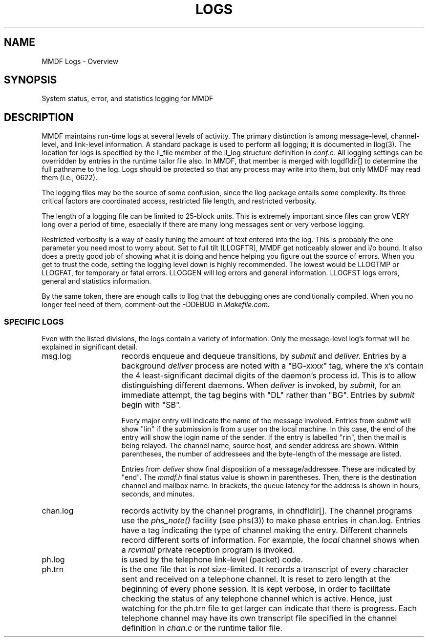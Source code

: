 .TH LOGS 5
'ta .8i 1.6i 2.4i 3.2i 4.0i 4.8i 5.6i 6.3i
.SH NAME
MMDF Logs \- Overview
.SH SYNOPSIS
System status, error, and statistics logging for MMDF
.SH DESCRIPTION
.PP
MMDF maintains run-time logs at several levels of activity.
The primary distinction is among message-level, channel-level,
and link-level information.
A standard package is used to perform all logging; it is documented in
llog(3).
The location
for logs is specified by the ll_file member of the ll_log structure definition in
.I conf.c.
All logging settings can be overridden by entries in the runtime tailor file
also.
In MMDF, that member is merged with logdfldir[] to determine the full
pathname to the log.
Logs
should be protected so that any process may write into them, but
only MMDF may read them (i.e., 0622).
.PP
The logging files may be the source of some confusion, since
the
llog
package entails some complexity.  Its three critical
factors are coordinated access, restricted file length, and
restricted verbosity.
.PP
The length of a logging file can be limited to 25-block
units.  This is extremely important since files can grow VERY
long over a period of time, especially if there are many long
messages sent or very verbose logging.
.PP
Restricted verbosity is a way of easily tuning the amount of
text entered into the log.  This is probably the one parameter
you need most to worry about.  Set to full tilt (LLOGFTR), MMDF
get noticeably slower and i/o bound.  It also does a pretty good
job of showing what it is doing and hence helping you figure out
the source of errors.  When you get to trust the code, setting
the logging level down is highly recommended.  The lowest would
be LLOGTMP or LLOGFAT, for temporary or fatal errors.  LLOGGEN
will log errors and general information.  LLOGFST logs errors,
general and statistics information.
.PP
By the same token, there are enough calls to
llog
that the
debugging ones are conditionally compiled.  When you no longer
feel need of them, comment-out the -DDEBUG in 
.I Makefile.com.
.ne 10
.SS "SPECIFIC LOGS"
.PP
Even with the listed divisions, the logs contain a variety of
information.  Only the message-level log's format will be explained
in significant detail.
.IP msg.log 15
records enqueue and dequeue transitions, by
.I submit
and
.I deliver.
Entries by a background
.I deliver
process are noted with a "BG-xxxx" tag, where the x's contain the
4 least-significant decimal digits of the daemon's process id.  This
is to allow distinguishing different daemons.  When
.I deliver
is invoked, by
.I submit,
for an immediate attempt, the tag begins with "DL" rather than "BG".
Entries by
.I submit
begin with "SB".

Every major entry will indicate the name of the message involved.
Entries from
.I submit
will show "lin" if the submission is from a user on the local machine.
In this case, the end of the entry will show the login name of the
sender.  If the entry is labelled "rin", then the mail is being relayed.
The channel name, source host, and sender address are shown.  Within
parentheses, the number of addressees and the byte-length of the message
are listed.

Entries from
.I deliver
show final disposition of a message/addressee.  These are indicated
by "end".  The
.I mmdf.h
final status value is shown in parentheses.  Then, there is the
destination channel and mailbox name.  In brackets, the queue latency
for the address is shown in hours, seconds, and minutes.
.IP chan.log 15
records activity by the channel programs, in
chndfldir[].
The channel programs use the 
.I phs_note()
facility (see phs(3)) to make phase entries in chan.log.
Entries have a tag indicating the type of channel making the entry.
Different channels record different sorts of information.  For example, the 
.I local
channel shows when a
.I rcvmail
private reception program is invoked.  
.IP ph.log 15
is used by the telephone link-level (packet) code.
.IP ph.trn 15
is the one file that is
.I not
size-limited.  It records a transcript of every character sent and
received on a telephone channel.  It is reset to zero length at the
beginning of every phone session.  It is kept verbose, in order to
facilitate checking the status of any telephone channel which is
active.  Hence, just watching for the ph.trn file to get larger
can indicate that there is progress.  Each telephone channel
may have its own transcript file specified in the channel definition
in
.I chan.c
or the runtime tailor file.
